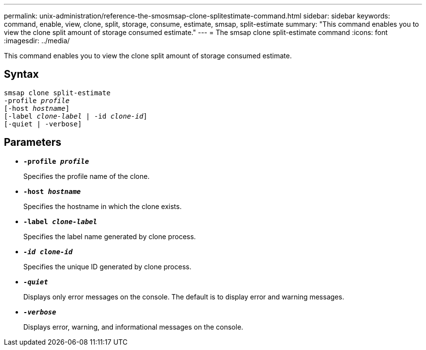 ---
permalink: unix-administration/reference-the-smosmsap-clone-splitestimate-command.html
sidebar: sidebar
keywords: command, enable, view, clone, split, storage, consume, estimate, smsap, split-estimate
summary: "This command enables you to view the clone split amount of storage consumed estimate."
---
= The smsap clone split-estimate command
:icons: font
:imagesdir: ../media/

[.lead]
This command enables you to view the clone split amount of storage consumed estimate.

== Syntax

[subs=+macros]
----
pass:quotes[smsap clone split-estimate
-profile _profile_
[-host _hostname_\]
[-label _clone-label_ | -id _clone-id_\]
[-quiet | -verbose\]]
----

== Parameters

* `*-profile _profile_*`
+
Specifies the profile name of the clone.

* `*-host _hostname_*`
+
Specifies the hostname in which the clone exists.

* `*-label _clone-label_*`
+
Specifies the label name generated by clone process.

* `*_-id clone-id_*`
+
Specifies the unique ID generated by clone process.

* `*_-quiet_*`
+
Displays only error messages on the console. The default is to display error and warning messages.

* `*_-verbose_*`
+
Displays error, warning, and informational messages on the console.
